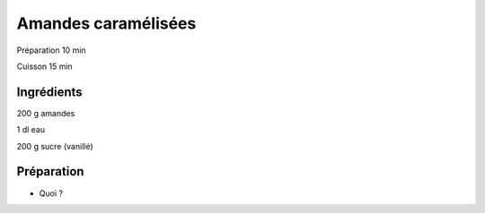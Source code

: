 Amandes caramélisées
====================

Préparation
10
min

Cuisson
15
min


Ingrédients
~~~~~~~~~~~

200
g
amandes

1
dl
eau

200
g
sucre (vanillé)


Préparation
~~~~~~~~~~~

*   Quoi ?



